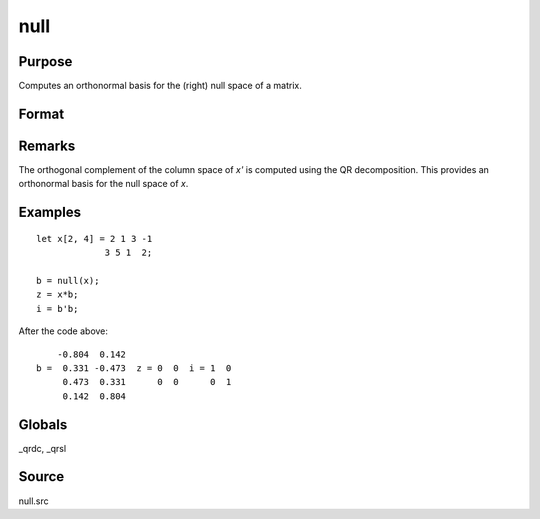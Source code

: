 
null
==============================================

Purpose
----------------

Computes an orthonormal basis for the (right) null space of a matrix.

Format
----------------
.. function:: b = null(x)

    :param x: data
    :type x: NxM matrix

    :return b: where *K* is the nullity of *x*, such that:

        ::

            // NxK matrix of 0's
            x * b = 0

        and

        ::

            // MxM identity matrix
            b'b = I

        The error returns are returned in b:

        .. csv-table::
            :widths: auto
            :header-rows: 1

            "error code", "reason"
            "1", "there is no null space"
            "2", "*b* is too large to return in a single matrix"

        Use :func:`scalerr` to test for error returns.

    :rtype b: MxK matrix

Remarks
-------

The orthogonal complement of the column space of *x'* is computed using
the QR decomposition. This provides an orthonormal basis for the null
space of *x*.


Examples
----------------

::

    let x[2, 4] = 2 1 3 -1
                 3 5 1  2;

    b = null(x);
    z = x*b;
    i = b'b;

After the code above:

::

        -0.804  0.142
    b =  0.331 -0.473  z = 0  0  i = 1  0
         0.473  0.331      0  0      0  1
         0.142  0.804

Globals
------------

\_qrdc, \_qrsl

Source
------

null.src
